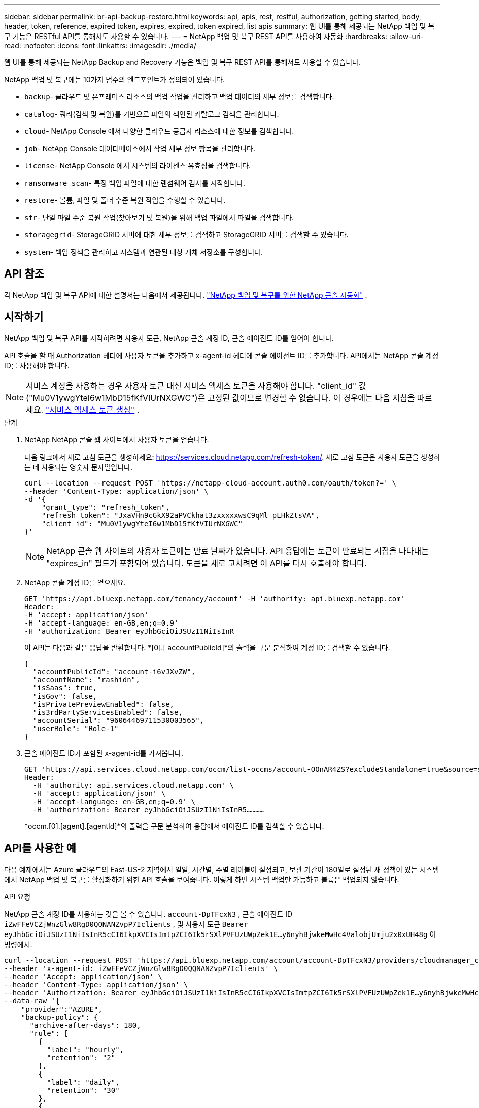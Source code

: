 ---
sidebar: sidebar 
permalink: br-api-backup-restore.html 
keywords: api, apis, rest, restful, authorization, getting started, body, header, token, reference, expired token, expires, expired, token expired, list apis 
summary: 웹 UI를 통해 제공되는 NetApp 백업 및 복구 기능은 RESTful API를 통해서도 사용할 수 있습니다. 
---
= NetApp 백업 및 복구 REST API를 사용하여 자동화
:hardbreaks:
:allow-uri-read: 
:nofooter: 
:icons: font
:linkattrs: 
:imagesdir: ./media/


[role="lead"]
웹 UI를 통해 제공되는 NetApp Backup and Recovery 기능은 백업 및 복구 REST API를 통해서도 사용할 수 있습니다.

NetApp 백업 및 복구에는 10가지 범주의 엔드포인트가 정의되어 있습니다.

* `backup`- 클라우드 및 온프레미스 리소스의 백업 작업을 관리하고 백업 데이터의 세부 정보를 검색합니다.
* `catalog`- 쿼리(검색 및 복원)를 기반으로 파일의 색인된 카탈로그 검색을 관리합니다.
* `cloud`- NetApp Console 에서 다양한 클라우드 공급자 리소스에 대한 정보를 검색합니다.
* `job`- NetApp Console 데이터베이스에서 작업 세부 정보 항목을 관리합니다.
* `license`- NetApp Console 에서 시스템의 라이센스 유효성을 검색합니다.
* `ransomware scan`- 특정 백업 파일에 대한 랜섬웨어 검사를 시작합니다.
* `restore`- 볼륨, 파일 및 폴더 수준 복원 작업을 수행할 수 있습니다.
* `sfr`- 단일 파일 수준 복원 작업(찾아보기 및 복원)을 위해 백업 파일에서 파일을 검색합니다.
* `storagegrid`- StorageGRID 서버에 대한 세부 정보를 검색하고 StorageGRID 서버를 검색할 수 있습니다.
* `system`- 백업 정책을 관리하고 시스템과 연관된 대상 개체 저장소를 구성합니다.




== API 참조

각 NetApp 백업 및 복구 API에 대한 설명서는 다음에서 제공됩니다. https://docs.netapp.com/us-en/console-automation/cbs/overview.html["NetApp 백업 및 복구를 위한 NetApp 콘솔 자동화"^] .



== 시작하기

NetApp 백업 및 복구 API를 시작하려면 사용자 토큰, NetApp 콘솔 계정 ID, 콘솔 에이전트 ID를 얻어야 합니다.

API 호출을 할 때 Authorization 헤더에 사용자 토큰을 추가하고 x-agent-id 헤더에 콘솔 에이전트 ID를 추가합니다.  API에서는 NetApp 콘솔 계정 ID를 사용해야 합니다.


NOTE: 서비스 계정을 사용하는 경우 사용자 토큰 대신 서비스 액세스 토큰을 사용해야 합니다. "client_id" 값("Mu0V1ywgYteI6w1MbD15fKfVIUrNXGWC")은 고정된 값이므로 변경할 수 없습니다. 이 경우에는 다음 지침을 따르세요. https://docs.netapp.com/us-en/console-automation/platform/create_service_token.html["서비스 액세스 토큰 생성"^] .

.단계
. NetApp NetApp 콘솔 웹 사이트에서 사용자 토큰을 얻습니다.
+
다음 링크에서 새로 고침 토큰을 생성하세요: https://services.cloud.netapp.com/refresh-token/.  새로 고침 토큰은 사용자 토큰을 생성하는 데 사용되는 영숫자 문자열입니다.

+
[source, console]
----
curl --location --request POST 'https://netapp-cloud-account.auth0.com/oauth/token?=' \
--header 'Content-Type: application/json' \
-d '{
    "grant_type": "refresh_token",
    "refresh_token": "JxaVHn9cGkX92aPVCkhat3zxxxxxwsC9qMl_pLHkZtsVA",
    "client_id": "Mu0V1ywgYteI6w1MbD15fKfVIUrNXGWC"
}'
----
+

NOTE: NetApp 콘솔 웹 사이트의 사용자 토큰에는 만료 날짜가 있습니다.  API 응답에는 토큰이 만료되는 시점을 나타내는 "expires_in" 필드가 포함되어 있습니다.  토큰을 새로 고치려면 이 API를 다시 호출해야 합니다.

. NetApp 콘솔 계정 ID를 얻으세요.
+
[source, console]
----
GET 'https://api.bluexp.netapp.com/tenancy/account' -H 'authority: api.bluexp.netapp.com'
Header:
-H 'accept: application/json'
-H 'accept-language: en-GB,en;q=0.9'
-H 'authorization: Bearer eyJhbGciOiJSUzI1NiIsInR
----
+
이 API는 다음과 같은 응답을 반환합니다. *[0].[ accountPublicId]*의 출력을 구문 분석하여 계정 ID를 검색할 수 있습니다.

+
[source, json]
----
{
  "accountPublicId": "account-i6vJXvZW",
  "accountName": "rashidn",
  "isSaas": true,
  "isGov": false,
  "isPrivatePreviewEnabled": false,
  "is3rdPartyServicesEnabled": false,
  "accountSerial": "96064469711530003565",
  "userRole": "Role-1"
}
----
. 콘솔 에이전트 ID가 포함된 x-agent-id를 가져옵니다.
+
[source, console]
----
GET 'https://api.services.cloud.netapp.com/occm/list-occms/account-OOnAR4ZS?excludeStandalone=true&source=saas' \
Header:
  -H 'authority: api.services.cloud.netapp.com' \
  -H 'accept: application/json' \
  -H 'accept-language: en-GB,en;q=0.9' \
  -H 'authorization: Bearer eyJhbGciOiJSUzI1NiIsInR5…………
----
+
*occm.[0].[agent].[agentId]*의 출력을 구문 분석하여 응답에서 에이전트 ID를 검색할 수 있습니다.





== API를 사용한 예

다음 예제에서는 Azure 클라우드의 East-US-2 지역에서 일일, 시간별, 주별 레이블이 설정되고, 보관 기간이 180일로 설정된 새 정책이 있는 시스템에서 NetApp 백업 및 복구를 활성화하기 위한 API 호출을 보여줍니다.  이렇게 하면 시스템 백업만 가능하고 볼륨은 백업되지 않습니다.

.API 요청
NetApp 콘솔 계정 ID를 사용하는 것을 볼 수 있습니다. `account-DpTFcxN3` , 콘솔 에이전트 ID `iZwFFeVCZjWnzGlw8RgD0QQNANZvpP7Iclients` , 및 사용자 토큰 `Bearer eyJhbGciOiJSUzI1NiIsInR5cCI6IkpXVCIsImtpZCI6Ik5rSXlPVFUzUWpZek1E…y6nyhBjwkeMwHc4ValobjUmju2x0xUH48g` 이 명령에서.

[source, console]
----
curl --location --request POST 'https://api.bluexp.netapp.com/account/account-DpTFcxN3/providers/cloudmanager_cbs/api/v3/backup/working-environment/VsaWorkingEnvironment-99hPYEgk' \
--header 'x-agent-id: iZwFFeVCZjWnzGlw8RgD0QQNANZvpP7Iclients' \
--header 'Accept: application/json' \
--header 'Content-Type: application/json' \
--header 'Authorization: Bearer eyJhbGciOiJSUzI1NiIsInR5cCI6IkpXVCIsImtpZCI6Ik5rSXlPVFUzUWpZek1E…y6nyhBjwkeMwHc4ValobjUmju2x0xUH48g' \
--data-raw '{
    "provider":"AZURE",
    "backup-policy": {
      "archive-after-days": 180,
      "rule": [
        {
          "label": "hourly",
          "retention": "2"
        },
        {
          "label": "daily",
          "retention": "30"
        },
        {
          "label": "weekly",
          "retention": "52"
        }
      ]
    },
    "ip-space": "Default",
    "region": "eastus2",
    "azure": {
      "resource-group": "rn-test-backup-rg",
      "subscription": "3beb4dd0-25d4-464f-9bb0-303d7cf5c0c2"
    }
  }
----
.응답은 모니터링할 수 있는 작업 ID입니다.
[source, json]
----
{
 "job-id": "1b34b6f6-8f43-40fb-9a52-485b0dfe893a"
}
----
.응답을 모니터링하세요:
[source, console]
----
curl --location --request GET 'https://api.bluexp.netapp.com/account/account-DpTFcxN3/providers/cloudmanager_cbs/api/v1/job/1b34b6f6-8f43-40fb-9a52-485b0dfe893a' \
--header 'x-agent-id: iZwFFeVCZjWnzGlw8RgD0QQNANZvpP7Iclients' \
--header 'Accept: application/json' \
--header 'Content-Type: application/json' \
--header 'Authorization: Bearer eyJhbGciOiJSUzI1NiIsInR5cCI6IkpXVCIsImtpZCI6Ik5rSXlPVFUzUWpZek1E…hE9ss2NubK6wZRHUdSaORI7JvcOorUhJ8srqdiUiW6MvuGIFAQIh668of2M3dLbhVDBe8BBMtsa939UGnJx7Qz6Eg'
----
.응답:
[source, json]
----
{
  "job": [
    {
      "id": "1b34b6f6-8f43-40fb-9a52-485b0dfe893a",
      "type": "backup-working-environment",
      "status": "PENDING",
      "error": "",
      "time": 1651852160000
    }
  ]
}
----
."상태"가 "완료"가 될 때까지 모니터링합니다.
[source, json]
----
{
  "job": [
    {
      "id": "1b34b6f6-8f43-40fb-9a52-485b0dfe893a",
      "type": "backup-working-environment",
      "status": "COMPLETED",
      "error": "",
      "time": 1651852160000
    }
  ]
}
----